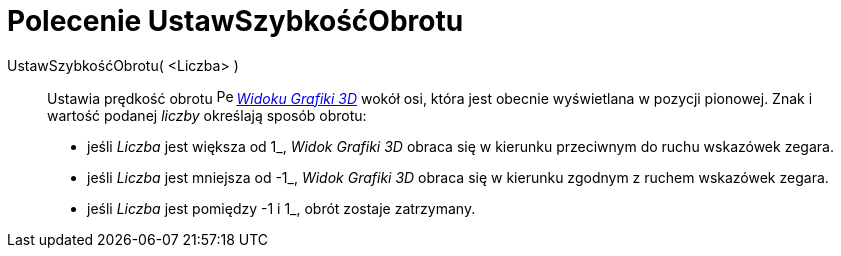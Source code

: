= Polecenie UstawSzybkośćObrotu
:page-en: commands/SetSpinSpeed
ifdef::env-github[:imagesdir: /en/modules/ROOT/assets/images]

UstawSzybkośćObrotu( <Liczba> )::

Ustawia prędkość obrotu image:16px-Perspectives_algebra_3Dgraphics.svg.png[Perspectives algebra
3Dgraphics.svg,width=16,height=16] _xref:/Widok_Grafiki_3D.adoc[Widoku Grafiki 3D]_ wokół osi, 
która jest obecnie wyświetlana w pozycji pionowej. Znak i wartość podanej _liczby_ określają sposób obrotu:

* jeśli _Liczba_ jest większa od 1_, _Widok Grafiki 3D_ obraca się w kierunku przeciwnym do ruchu wskazówek zegara.
* jeśli _Liczba_ jest mniejsza od -1_, _Widok Grafiki 3D_ obraca się w kierunku zgodnym z ruchem wskazówek zegara.
* jeśli _Liczba_ jest pomiędzy -1 i 1_, obrót zostaje zatrzymany.
